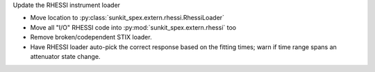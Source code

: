 Update the RHESSI instrument loader

- Move location to :py:class:`sunkit_spex.extern.rhessi.RhessiLoader`
- Move all "I/O" RHESSI code into :py:mod:`sunkit_spex.extern.rhessi` too
- Remove broken/codependent STIX loader.
- Have RHESSI loader auto-pick the correct response based on the fitting times; warn if time range spans an attenuator state change.